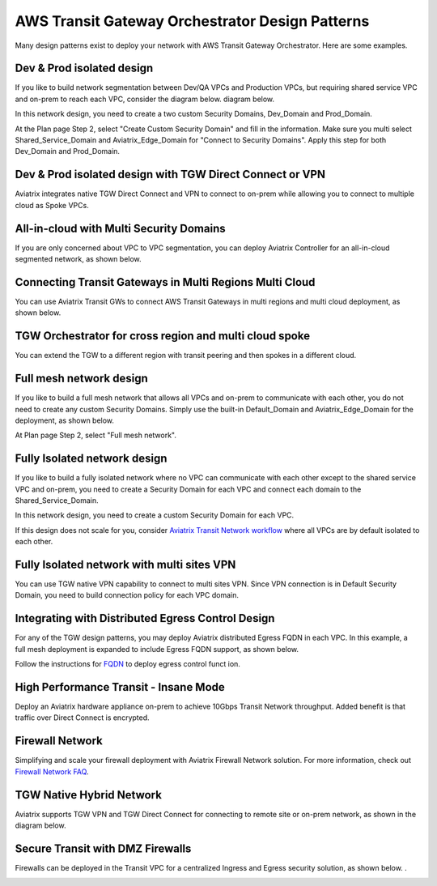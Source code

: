 .. meta::
  :description: TGW Orchestrator Overview
  :keywords: Transit Gateway, AWS Transit Gateway, AWS TGW, TGW orchestrator, Aviatrix Transit network


=========================================================
AWS Transit Gateway Orchestrator Design Patterns
=========================================================

Many design patterns exist to deploy your network with AWS Transit Gateway Orchestrator. Here are some 
examples. 

Dev & Prod isolated design
---------------------------

If you like to build network segmentation between Dev/QA VPCs and Production VPCs, but requiring shared service VPC and
on-prem to reach each VPC, consider the diagram below.
diagram below.

|dev_prod_design|

In this network design, you need to create a two custom Security Domains, Dev_Domain and Prod_Domain.

At the Plan page Step 2, select "Create Custom Security Domain" and fill in the information. Make sure you multi select Shared_Service_Domain and Aviatrix_Edge_Domain for "Connect to Security Domains". Apply this step for both Dev_Domain and Prod_Domain.

Dev & Prod isolated design with TGW Direct Connect or VPN
------------------------------------------------------------

Aviatrix integrates native TGW Direct Connect and VPN to connect to on-prem while allowing you 
to connect to multiple cloud as Spoke VPCs. 

|tgw_hybrid|

All-in-cloud with Multi Security Domains
-----------------------------------------

If you are only concerned about VPC to VPC segmentation, you can deploy Aviatrix Controller for 
an all-in-cloud segmented network, as shown below. 

|all-in-cloud| 

Connecting Transit Gateways in Multi Regions Multi Cloud
-----------------------------------------------------------

You can use Aviatrix Transit GWs to connect AWS Transit Gateways in multi regions and multi 
cloud deployment, as shown below. 

|multi-region|

TGW Orchestrator for cross region and multi cloud spoke
----------------------------------------------------------

You can extend the TGW to a different region with transit peering and then spokes in a different
cloud.

|multi_cloud_transit_peering|

Full mesh network design
--------------------------

If you like to build a full mesh network that allows all VPCs and on-prem to communicate with each other, you do not need to create any custom Security Domains. Simply use the built-in Default_Domain and Aviatrix_Edge_Domain for the deployment, as shown below. 

|default_domain_design|

At Plan page Step 2, select "Full mesh network". 


Fully Isolated network design
------------------------------

If you like to build a fully isolated network where no VPC can communicate with each other except to the shared service VPC and on-prem, you need to create a Security Domain for each VPC and connect each domain to the Shared_Service_Domain. 

|fully_isolated_network_design|

In this network design, you need to create a custom Security Domain for each VPC. 

If this design does not scale for you, consider `Aviatrix Transit Network workflow <https://docs.aviatrix.com/HowTos/transitvpc_workflow.html>`_ where all VPCs are by default isolated to each other. 

Fully Isolated network with multi sites VPN
---------------------------------------------

You can use TGW native VPN capability to connect to multi sites VPN. Since VPN connection is in Default Security Domain, you need to build connection policy
for each VPC domain.

|tgw_multi_sites|

Integrating with Distributed Egress Control Design
----------------------------------------------------------

For any of the TGW design patterns, you may deploy Aviatrix distributed Egress FQDN in each VPC. In this example, a full mesh
deployment is expanded to include Egress FQDN support, as shown below.

|default_egress|

Follow the instructions for `FQDN <https://docs.aviatrix.com/HowTos/FQDN_Whitelists_Ref_Design.html>`_ to deploy egress control funct
ion.

High Performance Transit - Insane Mode
---------------------------------------

Deploy an Aviatrix hardware appliance on-prem to achieve 10Gbps Transit Network throughput. 
Added benefit is that traffic over Direct Connect is encrypted. 

|insane-mode|

Firewall Network
------------------

Simplifying and scale your firewall deployment with Aviatrix Firewall Network solution.
For more information, check out `Firewall Network FAQ <https://docs.aviatrix.com/HowTos/firewall_network_faq.html>`_.

|firewall_network|

TGW Native Hybrid Network
----------------------------

Aviatrix supports TGW VPN and TGW Direct Connect for connecting to remote site or on-prem network, as shown in the diagram below. 

|firenet|

Secure Transit with DMZ Firewalls
-----------------------------------

Firewalls can be deployed in the Transit VPC for a centralized Ingress and Egress security solution, 
as shown below. . 

|transit-DMZ|

.. |default_domain_design| image:: tgw_design_patterns_media/default_domain_design.png
   :scale: 30%

.. |default_egress| image:: tgw_design_patterns_media/default_egress.png
   :scale: 30%

.. |fully_isolated_network_design| image:: tgw_design_patterns_media/fully_isolated_network_design.png
   :scale: 30%

.. |dev_prod_design| image:: tgw_design_patterns_media/dev_prod_design.png
   :scale: 30%

.. |all-in-cloud| image:: tgw_design_patterns_media/all-in-cloud.png
   :scale: 30%

.. |multi-region| image:: tgw_design_patterns_media/multi-region.png
   :scale: 30%

.. |insane-mode| image:: tgw_design_patterns_media/insane-mode.png
   :scale: 30%

.. |transit-DMZ| image:: tgw_design_patterns_media/transit-DMZ.png
   :scale: 30%

.. |firewall_network| image:: firewall_network_faq_media/firewall_network.png
   :scale: 30%

.. |firenet| image:: firewall_network_media/firenet.png
   :scale: 30%


.. |tgw_multi_sites| image:: tgw_design_patterns_media/tgw_multi_sites.png
   :scale: 30%

.. |tgw_hybrid| image:: tgw_design_patterns_media/tgw_hybrid.png
   :scale: 30%

.. |multi_cloud_transit_peering| image:: tgw_design_patterns_media/multi_cloud_transit_peering.png
   :scale: 30%

.. disqus::
